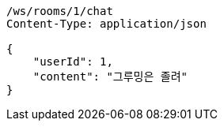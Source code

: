 [source,http,options="nowrap"]
----
/ws/rooms/1/chat
Content-Type: application/json

{
    "userId": 1,
    "content": "그루밍은 졸려"
}
----
